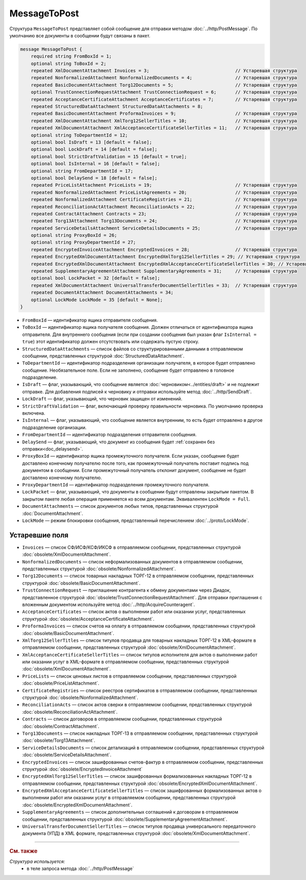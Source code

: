 MessageToPost
=============

Структура ``MessageToPost`` представляет собой сообщение для отправки методом :doc:`../http/PostMessage`. По умолчанию все документы в сообщении будут связаны в пакет.

.. code-block:: protobuf

    message MessageToPost {
        required string FromBoxId = 1;
        optional string ToBoxId = 2;
        repeated XmlDocumentAttachment Invoices = 3;                                // Устаревшая структура
        repeated NonformalizedAttachment NonformalizedDocuments = 4;                // Устаревшая структура
        repeated BasicDocumentAttachment Torg12Documents = 5;                       // Устаревшая структура
        optional TrustConnectionRequestAttachment TrustConnectionRequest = 6;       // Устаревшая структура
        repeated AcceptanceCertificateAttachment AcceptanceCertificates = 7;        // Устаревшая структура
        repeated StructuredDataAttachment StructuredDataAttachments = 8;
        repeated BasicDocumentAttachment ProformaInvoices = 9;                      // Устаревшая структура
        repeated XmlDocumentAttachment XmlTorg12SellerTitles = 10;                  // Устаревшая структура
        repeated XmlDocumentAttachment XmlAcceptanceCertificateSellerTitles = 11;   // Устаревшая структура
        optional string ToDepartmentId = 12;
        optional bool IsDraft = 13 [default = false];
        optional bool LockDraft = 14 [default = false];
        optional bool StrictDraftValidation = 15 [default = true];
        optional bool IsInternal = 16 [default = false];
        optional string FromDepartmentId = 17;
        optional bool DelaySend = 18 [default = false];
        repeated PriceListAttachment PriceLists = 19;                               // Устаревшая структура
        repeated NonformalizedAttachment PriceListAgreements = 20;                  // Устаревшая структура
        repeated NonformalizedAttachment CertificateRegistries = 21;                // Устаревшая структура
        repeated ReconciliationActAttachment ReconciliationActs = 22;               // Устаревшая структура
        repeated ContractAttachment Contracts = 23;                                 // Устаревшая структура
        repeated Torg13Attachment Torg13Documents = 24;                             // Устаревшая структура
        repeated ServiceDetailsAttachment ServiceDetailsDocuments = 25;             // Устаревшая структура
        optional string ProxyBoxId = 26;
        optional string ProxyDepartmentId = 27;
        repeated EncryptedInvoiceAttachment EncryptedInvoices = 28;                 // Устаревшая структура
        repeated EncryptedXmlDocumentAttachment EncryptedXmlTorg12SellerTitles = 29; // Устаревшая структура
        repeated EncryptedXmlDocumentAttachment EncryptedXmlAcceptanceCertificateSellerTitles = 30; // Устаревшая структура
        repeated SupplementaryAgreementAttachment SupplementaryAgreements = 31;     // Устаревшая структура
        optional bool LockPacket = 32 [default = false];
        repeated XmlDocumentAttachment UniversalTransferDocumentSellerTitles = 33;  // Устаревшая структура
        repeated DocumentAttachment DocumentAttachments = 34;
        optional LockMode LockMode = 35 [default = None];
    }

- ``FromBoxId`` — идентификатор ящика отправителя сообщения.
- ``ToBoxId`` — идентификатор ящика получателя сообщения. Должен отличаться от идентификатора ящика отправителя. Для внутреннего сообщения (если при создании сообщения был указан флаг ``IsInternal = true``) этот идентификатор должен отсутствовать или содержать пустую строку.
- ``StructuredDataAttachments`` — список файлов со структурированными данными в отправляемом сообщении, представленных структурой :doc:`StructuredDataAttachment`.
- ``ToDepartmentId`` — идентификатор подразделения организации получателя, в которое будет отправлено сообщение. Необязательное поле. Если не заполнено, сообщение будет отправлено в головное подразделение.
- ``IsDraft`` — флаг, указывающий, что сообщение является :doc:`черновиком<../entities/draft>` и не подлежит отправке. Для добавления подписей к черновику и отправки используйте метод :doc:`../http/SendDraft`.
- ``LockDraft`` — флаг, указывающий, что черновик защищен от изменений.
- ``StrictDraftValidation`` — флаг, включающий проверку правильности черновика. По умолчанию проверка включена.
- ``IsInternal`` — флаг, указывающий, что сообщение является внутренним, то есть будет отправлено в другое подразделение организации.
- ``FromDepartmentId`` — идентификатор подразделения отправителя сообщения.
- ``DelaySend`` — флаг, указывающий, что документ из сообщения будет :ref:`сохранен без отправки<doc_delaysend>`.
- ``ProxyBoxId`` — идентификатор ящика промежуточного получателя. Если указан, сообщение будет доставлено конечному получателю после того, как промежуточный получатель поставит подпись под документом в сообщении. Если промежуточный получатель отклонит документ, сообщение не будет доставлено конечному получателю.
- ``ProxyDepartmentId`` — идентификатор подразделения промежуточного получателя.
- ``LockPacket`` — флаг, указывающий, что документы в сообщении будут отправлены закрытым пакетом. В закрытом пакете любая операция применяется ко всем документам. Эквивалентен ``LockMode = Full``.
- ``DocumentAttachments`` — список документов любых типов, представленных структурой :doc:`DocumentAttachment`.
- ``LockMode`` — режим блокировки сообщения, представленный перечислением :doc:`../proto/LockMode`.


Устаревшие поля
---------------

- ``Invoices`` — список СФ/ИСФ/КСФ/ИКСФ в отправляемом сообщении, представленных структурой :doc:`obsolete/XmlDocumentAttachment`.
- ``NonformalizedDocuments`` — список неформализованных документов в отправляемом сообщении, представленных структурой :doc:`obsolete/NonformalizedAttachment`.
- ``Torg12Documents`` — список товарных накладных ТОРГ-12 в отправляемом сообщении, представленных структурой :doc:`obsolete/BasicDocumentAttachment`.
- ``TrustConnectionRequest`` — приглашение контрагента к обмену документами через Диадок, представленное структурой :doc:`obsolete/TrustConnectionRequestAttachment`. Для отправки приглашения с вложенным документом используйте метод :doc:`../http/AcquireCounteragent`.
- ``AcceptanceCertificates`` — список актов о выполнении работ или оказании услуг, представленных структурой :doc:`obsolete/AcceptanceCertificateAttachment`.
- ``ProformaInvoices`` — список счетов на оплату в отправляемом сообщении, представленных структурой :doc:`obsolete/BasicDocumentAttachment`.
- ``XmlTorg12SellerTitles`` — список титулов продавца для товарных накладных ТОРГ-12 в XML-формате в отправляемом сообщении, представленных структурой :doc:`obsolete/XmlDocumentAttachment`.
- ``XmlAcceptanceCertificateSellerTitles`` — список титулов исполнителя для актов о выполнении работ или оказании услуг в XML-формате в отправляемом сообщении, представленных структурой :doc:`obsolete/XmlDocumentAttachment`.
- ``PriceLists`` — список ценовых листов в отправляемом сообщении, представленных структурой :doc:`obsolete/PriceListAttachment`.
- ``CertificateRegistries`` — список реестров сертификатов в отправляемом сообщении, представленных структурой :doc:`obsolete/NonformalizedAttachment`.
- ``ReconciliationActs`` — список актов сверки в отправляемом сообщении, представленных структурой :doc:`obsolete/ReconciliationActAttachment`.
- ``Contracts`` — список договоров в отправляемом сообщении, представленных структурой :doc:`obsolete/ContractAttachment`.
- ``Torg13Documents`` — список накладных ТОРГ-13 в отправляемом сообщении, представленных структурой :doc:`obsolete/Torg13Attachment`.
- ``ServiceDetailsDocuments`` — список детализаций в отправляемом сообщении, представленных структурой :doc:`obsolete/ServiceDetailsAttachment`.
- ``EncryptedInvoices`` — список зашифрованных счетов-фактур в отправляемом сообщении, представленных структурой :doc:`obsolete/EncryptedInvoiceAttachment` 
- ``EncryptedXmlTorg12SellerTitles`` — список зашифрованных формализованных накладных ТОРГ-12 в отправляемом сообщении, представленных структурой :doc:`obsolete/EncryptedXmlDocumentAttachment`.
- ``EncryptedXmlAcceptanceCertificateSellerTitles`` — список зашифрованных формализованных актов о выполнении работ или оказании услуг в отправляемом сообщении, представленных структурой :doc:`obsolete/EncryptedXmlDocumentAttachment`.
- ``SupplementaryAgreements`` — список дополнительных соглашений к договорам в отправляемом сообщении, представленных структурой :doc:`obsolete/SupplementaryAgreementAttachment`.
- ``UniversalTransferDocumentSellerTitles`` — список титулов продавца универсального передаточного документа (УПД) в XML формате, представленных структурой :doc:`obsolete/XmlDocumentAttachment`.


----

.. rubric:: См. также

*Структура используется:*
	- в теле запроса метода :doc:`../http/PostMessage`